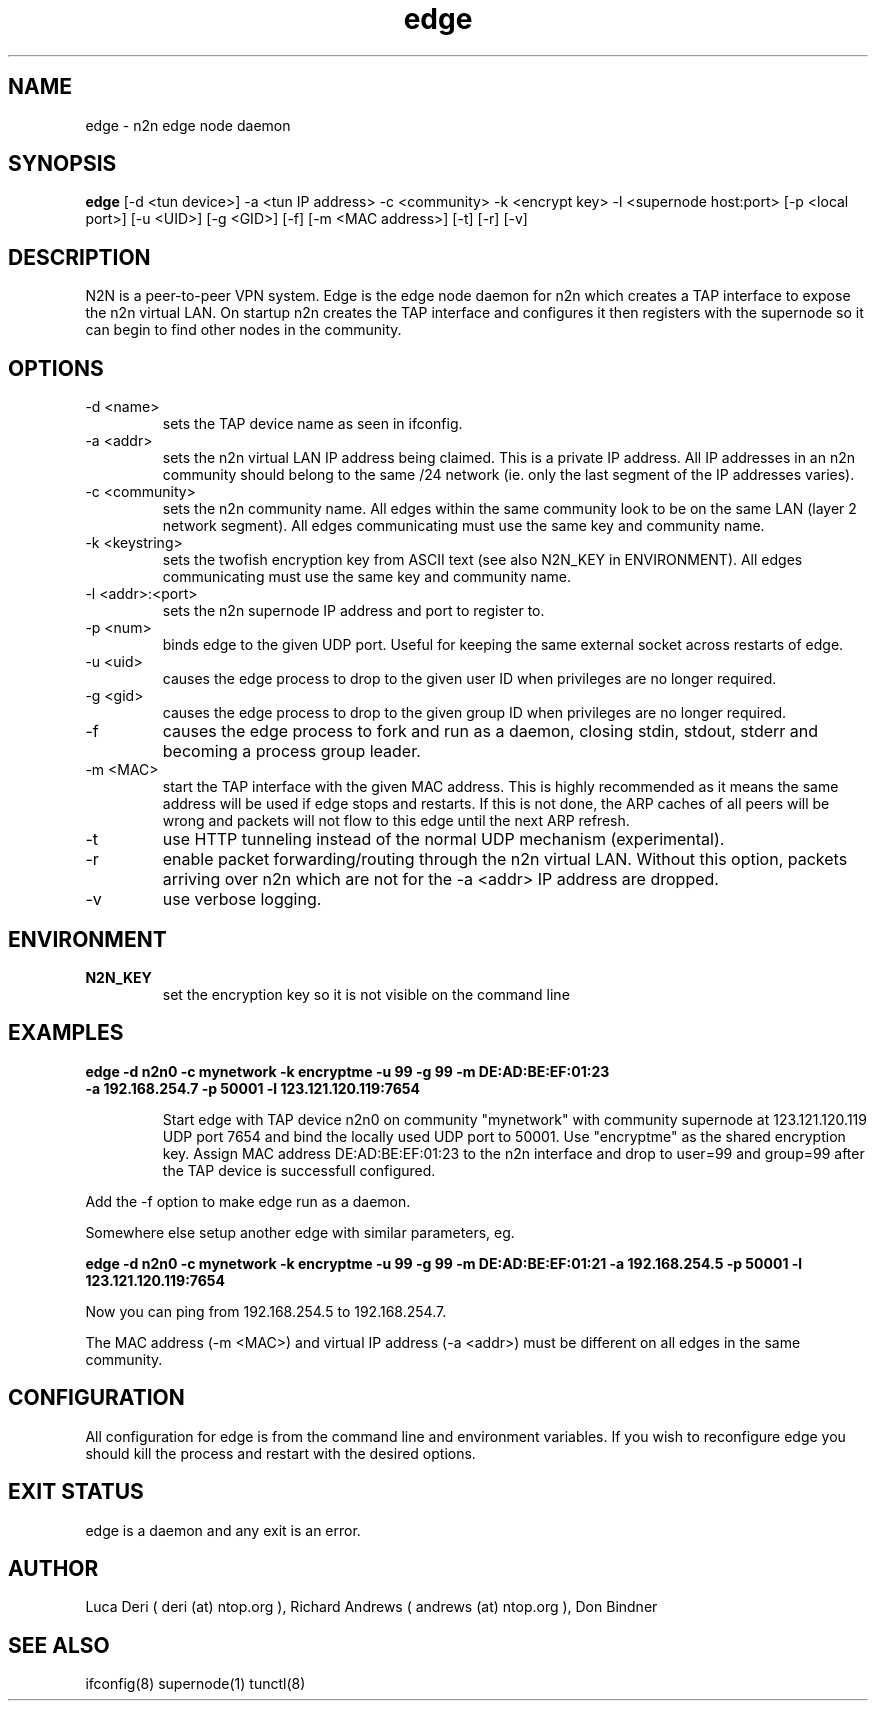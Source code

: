 .TH edge 1  "Jan 3, 2009" "revision 3679" "SUPERUSER COMMANDS"
.SH NAME
edge \- n2n edge node daemon
.SH SYNOPSIS
.B edge
[\-d <tun device>] \-a <tun IP address> \-c <community> \-k <encrypt key> \-l <supernode host:port> 
[\-p <local port>] [\-u <UID>] [\-g <GID>] [-f] [\-m <MAC address>] [\-t] [\-r] [\-v]
.SH DESCRIPTION
N2N is a peer-to-peer VPN system. Edge is the edge node daemon for n2n which
creates a TAP interface to expose the n2n virtual LAN. On startup n2n creates
the TAP interface and configures it then registers with the supernode so it can
begin to find other nodes in the community.
.PP
.SH OPTIONS
.TP
\-d <name>
sets the TAP device name as seen in ifconfig.
.TP
\-a <addr>
sets the n2n virtual LAN IP address being claimed. This is a private IP
address. All IP addresses in an n2n community should belong to the same /24
network (ie. only the last segment of the IP addresses varies).
.TP
\-c <community>
sets the n2n community name. All edges within the same community look to be on
the same LAN (layer 2 network segment). All edges communicating must use the
same key and community name.
.TP
\-k <keystring>
sets the twofish encryption key from ASCII text (see also N2N_KEY in
ENVIRONMENT). All edges communicating must use the same key and community name.
.TP
\-l <addr>:<port>
sets the n2n supernode IP address and port to register to.
.TP
\-p <num>
binds edge to the given UDP port. Useful for keeping the same external socket
across restarts of edge.
.TP
\-u <uid>
causes the edge process to drop to the given user ID when privileges are no
longer required.
.TP
\-g <gid>
causes the edge process to drop to the given group ID when privileges are no
longer required.
.TP
\-f
causes the edge process to fork and run as a daemon, closing stdin, stdout,
stderr and becoming a process group leader.
.TP
\-m <MAC>
start the TAP interface with the given MAC address. This is highly recommended
as it means the same address will be used if edge stops and restarts. If this is
not done, the ARP caches of all peers will be wrong and packets will not flow to
this edge until the next ARP refresh.
.TP
\-t
use HTTP tunneling instead of the normal UDP mechanism (experimental).
.TP
\-r
enable packet forwarding/routing through the n2n virtual LAN. Without this
option, packets arriving over n2n which are not for the -a <addr> IP address are
dropped.
.TP
\-v
use verbose logging.
.SH ENVIRONMENT
.TP
.B N2N_KEY
set the encryption key so it is not visible on the command line
.SH EXAMPLES
.TP
.B edge \-d n2n0 \-c mynetwork \-k encryptme \-u 99 \-g 99 \-m DE:AD:BE:EF:01:23 \-a 192.168.254.7 \-p 50001 \-l 123.121.120.119:7654

Start edge with TAP device n2n0 on community "mynetwork" with community
supernode at 123.121.120.119 UDP port 7654 and bind the locally used UDP port to
50001. Use "encryptme" as the shared encryption key. Assign MAC address
DE:AD:BE:EF:01:23 to the n2n interface and drop to user=99 and group=99 after
the TAP device is successfull configured.
.PP
Add the -f option to make edge run as a daemon.
.PP
Somewhere else setup another edge with similar parameters, eg.

.B edge \-d n2n0 \-c mynetwork \-k encryptme \-u 99 \-g 99 \-m DE:AD:BE:EF:01:21 \-a 192.168.254.5 \-p 50001 \-l 123.121.120.119:7654
.PP
Now you can ping from 192.168.254.5 to 192.168.254.7.
.PP
The MAC address (-m <MAC>) and virtual IP address (-a <addr>) must be different on all edges in the same community.

.SH CONFIGURATION
All configuration for edge is from the command line and environment
variables. If you wish to reconfigure edge you should kill the process and
restart with the desired options.
.SH EXIT STATUS
edge is a daemon and any exit is an error.
.SH AUTHOR
Luca Deri ( deri (at) ntop.org ), Richard Andrews ( andrews (at) ntop.org ), Don Bindner
.SH SEE ALSO
ifconfig(8) supernode(1) tunctl(8)
